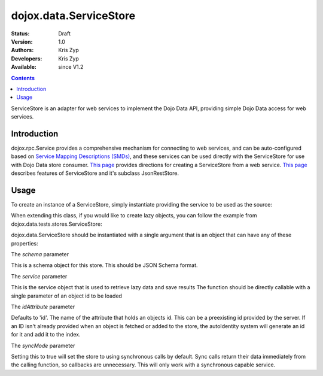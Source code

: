 .. _dojox/data/ServiceStore:

dojox.data.ServiceStore
=======================

:Status: Draft
:Version: 1.0
:Authors: Kris Zyp
:Developers: Kris Zyp
:Available: since V1.2

.. contents::
   :depth: 2

ServiceStore is an adapter for web services to implement the Dojo Data API, providing simple Dojo Data access for web services.


============
Introduction
============

dojox.rpc.Service provides a comprehensive mechanism for connecting to web services, and can be auto-configured based on `Service Mapping Descriptions (SMDs) <http://groups.google.com/group/json-schema/web/service-mapping-description-proposal>`_, and these services can be used directly with the ServiceStore for use with Dojo Data store consumer. `This page <http://www.sitepen.com/blog/2008/06/25/web-service-data-store/>`_ provides directions for creating a ServiceStore from a web service. `This page <http://www.sitepen.com/blog/2008/06/13/restful-json-dojo-data/>`__ describes features of ServiceStore and it's subclass JsonRestStore.


=====
Usage
=====

To create an instance of a ServiceStore, simply instantiate providing the service to be used as the source:

.. code-block :: javascript
  :linenos:

  <script type="text/javascript">
    // first include ServiceStore:
    dojo.require('dojox.data.ServiceStore');

    myService = new dojox.rpc.Service(mySMD);
    myServiceStore = new dojox.data.ServiceStore({service:myService});
  </script>

When extending this class, if you would like to create lazy objects, you can follow the example from dojox.data.tests.stores.ServiceStore:

.. code-block :: javascript
  :linenos:

  <script type="text/javascript">
    var lazyItem = {
        _loadObject: function(callback){
            this.name="loaded";
            delete this._loadObject;
            callback(this);
        }
    };
  </script>

dojox.data.ServiceStore should be instantiated with a single argument that is an object that can have any of these properties:

The *schema* parameter

This is a schema object for this store. This should be JSON Schema format.

The *service* parameter

This is the service object that is used to retrieve lazy data and save results 
The function should be directly callable with a single parameter of an object id to be loaded

The *idAttribute* parameter

Defaults to 'id'. The name of the attribute that holds an objects id.
This can be a preexisting id provided by the server.  
If an ID isn't already provided when an object
is fetched or added to the store, the autoIdentity system
will generate an id for it and add it to the index. 

The *syncMode* parameter

Setting this to true will set the store to using synchronous calls by default.
Sync calls return their data immediately from the calling function, so
callbacks are unnecessary. This will only work with a synchronous capable service.
